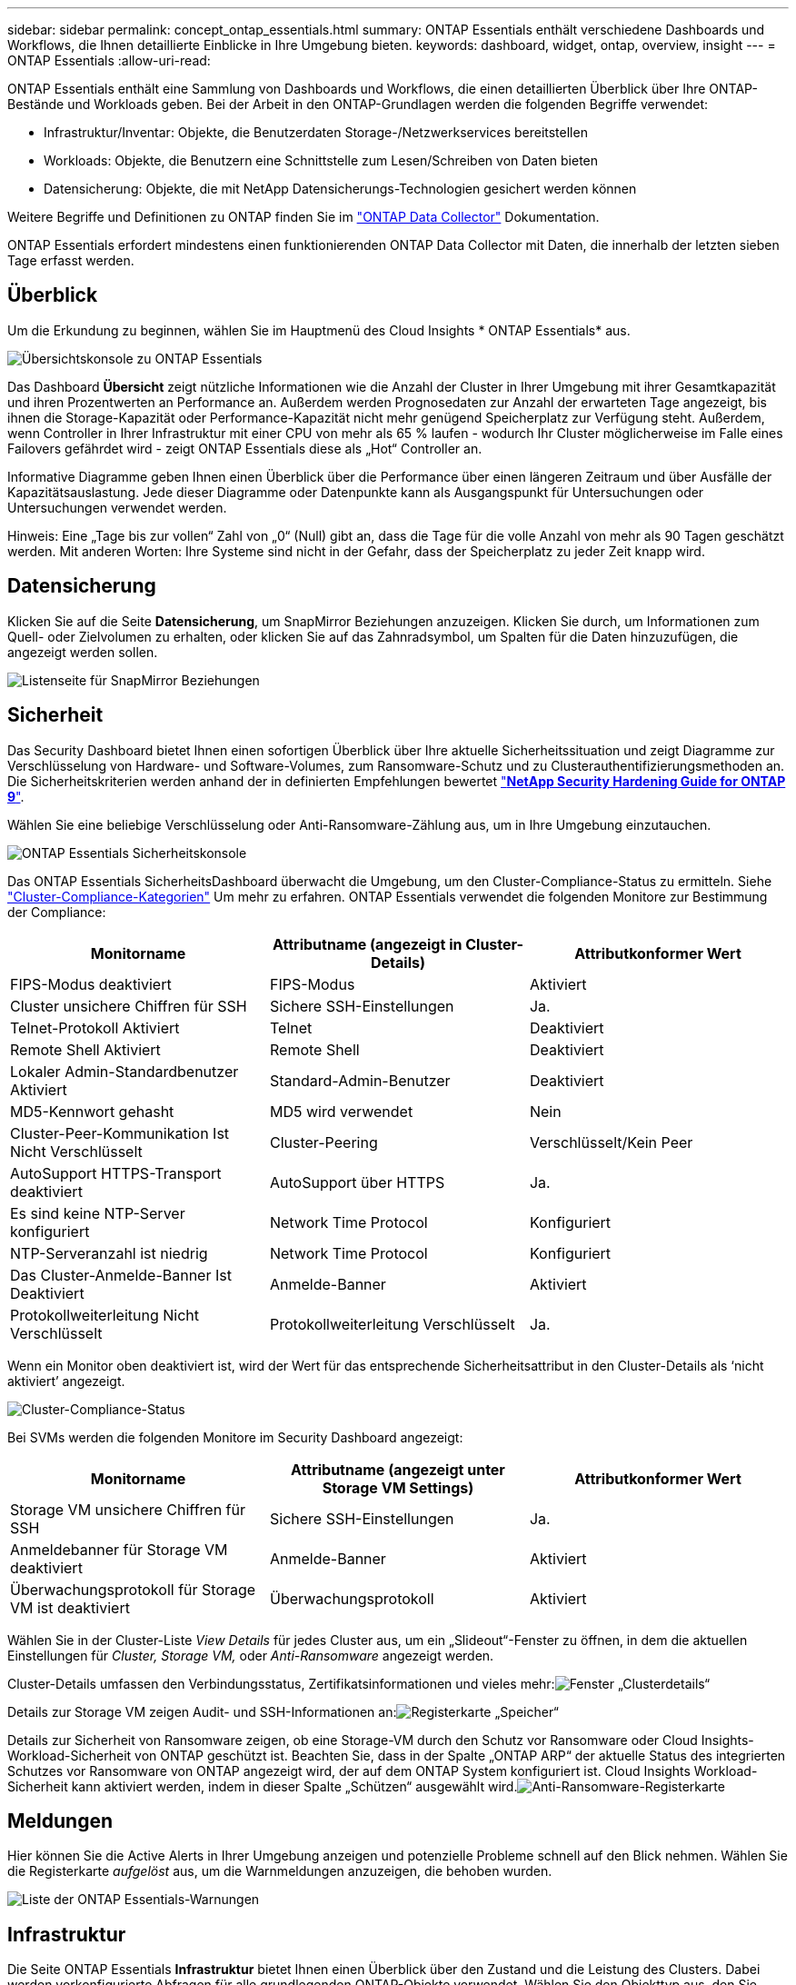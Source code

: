---
sidebar: sidebar 
permalink: concept_ontap_essentials.html 
summary: ONTAP Essentials enthält verschiedene Dashboards und Workflows, die Ihnen detaillierte Einblicke in Ihre Umgebung bieten. 
keywords: dashboard, widget, ontap, overview, insight 
---
= ONTAP Essentials
:allow-uri-read: 


[role="lead"]
ONTAP Essentials enthält eine Sammlung von Dashboards und Workflows, die einen detaillierten Überblick über Ihre ONTAP-Bestände und Workloads geben. Bei der Arbeit in den ONTAP-Grundlagen werden die folgenden Begriffe verwendet:

* Infrastruktur/Inventar: Objekte, die Benutzerdaten Storage-/Netzwerkservices bereitstellen
* Workloads: Objekte, die Benutzern eine Schnittstelle zum Lesen/Schreiben von Daten bieten
* Datensicherung: Objekte, die mit NetApp Datensicherungs-Technologien gesichert werden können


Weitere Begriffe und Definitionen zu ONTAP finden Sie im link:task_dc_na_cdot.html["ONTAP Data Collector"] Dokumentation.

ONTAP Essentials erfordert mindestens einen funktionierenden ONTAP Data Collector mit Daten, die innerhalb der letzten sieben Tage erfasst werden.



== Überblick

Um die Erkundung zu beginnen, wählen Sie im Hauptmenü des Cloud Insights * ONTAP Essentials* aus.

image:OE_Overview.png["Übersichtskonsole zu ONTAP Essentials"]

Das Dashboard *Übersicht* zeigt nützliche Informationen wie die Anzahl der Cluster in Ihrer Umgebung mit ihrer Gesamtkapazität und ihren Prozentwerten an Performance an. Außerdem werden Prognosedaten zur Anzahl der erwarteten Tage angezeigt, bis ihnen die Storage-Kapazität oder Performance-Kapazität nicht mehr genügend Speicherplatz zur Verfügung steht. Außerdem, wenn Controller in Ihrer Infrastruktur mit einer CPU von mehr als 65 % laufen - wodurch Ihr Cluster möglicherweise im Falle eines Failovers gefährdet wird - zeigt ONTAP Essentials diese als „Hot“ Controller an.

Informative Diagramme geben Ihnen einen Überblick über die Performance über einen längeren Zeitraum und über Ausfälle der Kapazitätsauslastung. Jede dieser Diagramme oder Datenpunkte kann als Ausgangspunkt für Untersuchungen oder Untersuchungen verwendet werden.

Hinweis: Eine „Tage bis zur vollen“ Zahl von „0“ (Null) gibt an, dass die Tage für die volle Anzahl von mehr als 90 Tagen geschätzt werden. Mit anderen Worten: Ihre Systeme sind nicht in der Gefahr, dass der Speicherplatz zu jeder Zeit knapp wird.



== Datensicherung

Klicken Sie auf die Seite *Datensicherung*, um SnapMirror Beziehungen anzuzeigen. Klicken Sie durch, um Informationen zum Quell- oder Zielvolumen zu erhalten, oder klicken Sie auf das Zahnradsymbol, um Spalten für die Daten hinzuzufügen, die angezeigt werden sollen.

image:OE_DataProtection.png["Listenseite für SnapMirror Beziehungen"]



== Sicherheit

Das Security Dashboard bietet Ihnen einen sofortigen Überblick über Ihre aktuelle Sicherheitssituation und zeigt Diagramme zur Verschlüsselung von Hardware- und Software-Volumes, zum Ransomware-Schutz und zu Clusterauthentifizierungsmethoden an. Die Sicherheitskriterien werden anhand der in definierten Empfehlungen bewertet link:https://www.netapp.com/pdf.html?item=/media/10674-tr4569.pdf["*NetApp Security Hardening Guide for ONTAP 9*"].

Wählen Sie eine beliebige Verschlüsselung oder Anti-Ransomware-Zählung aus, um in Ihre Umgebung einzutauchen.

image:OE_SecurityDashboard.png["ONTAP Essentials Sicherheitskonsole"]

Das ONTAP Essentials SicherheitsDashboard überwacht die Umgebung, um den Cluster-Compliance-Status zu ermitteln. Siehe link:https://docs.netapp.com/us-en/active-iq-unified-manager/health-checker/reference_cluster_compliance_categories.html["Cluster-Compliance-Kategorien"] Um mehr zu erfahren. ONTAP Essentials verwendet die folgenden Monitore zur Bestimmung der Compliance:

|===
| Monitorname | Attributname (angezeigt in Cluster-Details) | Attributkonformer Wert 


| FIPS-Modus deaktiviert | FIPS-Modus | Aktiviert 


| Cluster unsichere Chiffren für SSH | Sichere SSH-Einstellungen | Ja. 


| Telnet-Protokoll Aktiviert | Telnet | Deaktiviert 


| Remote Shell Aktiviert | Remote Shell | Deaktiviert 


| Lokaler Admin-Standardbenutzer Aktiviert | Standard-Admin-Benutzer | Deaktiviert 


| MD5-Kennwort gehasht | MD5 wird verwendet | Nein 


| Cluster-Peer-Kommunikation Ist Nicht Verschlüsselt | Cluster-Peering | Verschlüsselt/Kein Peer 


| AutoSupport HTTPS-Transport deaktiviert | AutoSupport über HTTPS | Ja. 


| Es sind keine NTP-Server konfiguriert | Network Time Protocol | Konfiguriert 


| NTP-Serveranzahl ist niedrig | Network Time Protocol | Konfiguriert 


| Das Cluster-Anmelde-Banner Ist Deaktiviert | Anmelde-Banner | Aktiviert 


| Protokollweiterleitung Nicht Verschlüsselt | Protokollweiterleitung Verschlüsselt | Ja. 
|===
Wenn ein Monitor oben deaktiviert ist, wird der Wert für das entsprechende Sicherheitsattribut in den Cluster-Details als ‘nicht aktiviert’ angezeigt.

image:OE_Cluster_Compliance_Example.png["Cluster-Compliance-Status"]

Bei SVMs werden die folgenden Monitore im Security Dashboard angezeigt:

|===
| Monitorname | Attributname (angezeigt unter Storage VM Settings) | Attributkonformer Wert 


| Storage VM unsichere Chiffren für SSH | Sichere SSH-Einstellungen | Ja. 


| Anmeldebanner für Storage VM deaktiviert | Anmelde-Banner | Aktiviert 


| Überwachungsprotokoll für Storage VM ist deaktiviert | Überwachungsprotokoll | Aktiviert 
|===
Wählen Sie in der Cluster-Liste _View Details_ für jedes Cluster aus, um ein „Slideout“-Fenster zu öffnen, in dem die aktuellen Einstellungen für _Cluster, Storage VM,_ oder _Anti-Ransomware_ angezeigt werden.

Cluster-Details umfassen den Verbindungsstatus, Zertifikatsinformationen und vieles mehr:image:OE_Cluster_Slideout.png["Fenster „Clusterdetails“"]

Details zur Storage VM zeigen Audit- und SSH-Informationen an:image:OE_Storage_Slideout.png["Registerkarte „Speicher“"]

Details zur Sicherheit von Ransomware zeigen, ob eine Storage-VM durch den Schutz vor Ransomware oder Cloud Insights-Workload-Sicherheit von ONTAP geschützt ist. Beachten Sie, dass in der Spalte „ONTAP ARP“ der aktuelle Status des integrierten Schutzes vor Ransomware von ONTAP angezeigt wird, der auf dem ONTAP System konfiguriert ist. Cloud Insights Workload-Sicherheit kann aktiviert werden, indem in dieser Spalte „Schützen“ ausgewählt wird.image:OE_Anti-Ransomware_Slideout.png["Anti-Ransomware-Registerkarte"]



== Meldungen

Hier können Sie die Active Alerts in Ihrer Umgebung anzeigen und potenzielle Probleme schnell auf den Blick nehmen. Wählen Sie die Registerkarte _aufgelöst_ aus, um die Warnmeldungen anzuzeigen, die behoben wurden.

image:OE_Alerts.png["Liste der ONTAP Essentials-Warnungen"]



== Infrastruktur

Die Seite ONTAP Essentials *Infrastruktur* bietet Ihnen einen Überblick über den Zustand und die Leistung des Clusters. Dabei werden vorkonfigurierte Abfragen für alle grundlegenden ONTAP-Objekte verwendet. Wählen Sie den Objekttyp aus, den Sie erkunden möchten (Cluster, Storage Pool usw.), und legen Sie fest, ob Informationen zu Systemzustand und Performance angezeigt werden sollen. Stellen Sie Filter ein, um sich tiefer in einzelne Systeme einzutauchen.

image:ONTAP_Essentials_Health_Performance.png["Auswahl der Infrastruktur für Storage-Pools"]

Infrastrukturseite mit Cluster-Zustand:image:ONTAP_Essentials_Infrastructure_A.png["Zu erforschen: Infrastrukturobjekte"]



== Netzwerkbetrieb

Das ONTAP Essentials Networking verschafft Ihnen Ansichten Ihrer FC-, NVME FC-, Ethernet- und iSCSI-Infrastruktur. Auf diesen Seiten können Sie Dinge wie Ports in Ihren Clustern und deren Knoten erkunden.

image:ONTAP_Essentials_Alerts_Menu.png["Netzwerkmenü von ONTAP Essentials"]
image:ONTAP_Essentials_Alerts_Page.png["Die ONTAP Essentials Netzwerk-FC-Seite zeigt Ports in Cluster-Knoten an"]



== Workloads

Workloads auf LUNs/Volumes, NFS- oder SMB-Freigaben oder qtrees in Ihrer Umgebung anzeigen und erkunden.

image:ONTAP_Essentials_Workloads_Menu.png["Menü „Workloads“"]

image:ONTAP_Essentials_Workloads_Page.png["Listenseite Workloads"]
